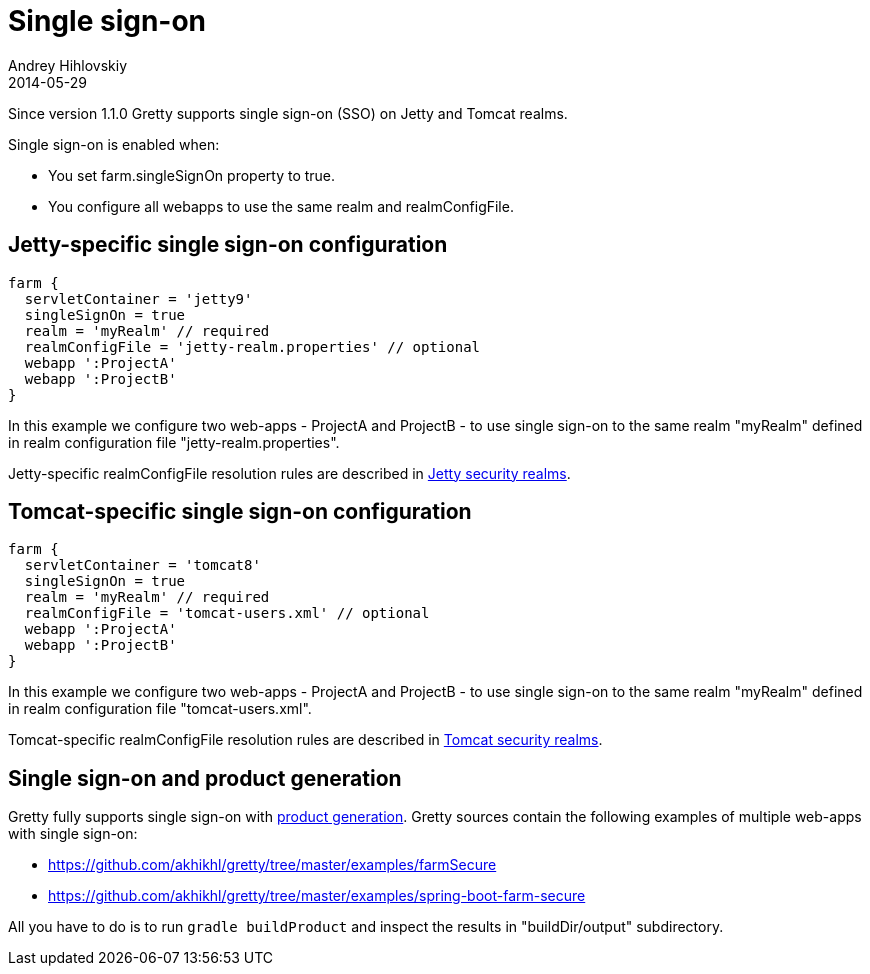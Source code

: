 = Single sign-on
Andrey Hihlovskiy
2014-05-29
:sectanchors:
:jbake-type: page
:jbake-status: published

Since version 1.1.0 Gretty supports single sign-on (SSO) on Jetty and Tomcat realms.

Single sign-on is enabled when:

- You set farm.singleSignOn property to true.
- You configure all webapps to use the same realm and realmConfigFile.

== Jetty-specific single sign-on configuration

[source,groovy]
----
farm {
  servletContainer = 'jetty9'
  singleSignOn = true
  realm = 'myRealm' // required
  realmConfigFile = 'jetty-realm.properties' // optional
  webapp ':ProjectA'
  webapp ':ProjectB'
}
----

In this example we configure two web-apps - ProjectA and ProjectB - to use single sign-on to the same realm "myRealm" defined in realm configuration file "jetty-realm.properties".

Jetty-specific realmConfigFile resolution rules are described in link:Jetty-security-realms.html[Jetty security realms].

== Tomcat-specific single sign-on configuration

[source,groovy]
----
farm {
  servletContainer = 'tomcat8'
  singleSignOn = true
  realm = 'myRealm' // required
  realmConfigFile = 'tomcat-users.xml' // optional
  webapp ':ProjectA'
  webapp ':ProjectB'
}
----

In this example we configure two web-apps - ProjectA and ProjectB - to use single sign-on to the same realm "myRealm" defined in realm configuration file "tomcat-users.xml".

Tomcat-specific realmConfigFile resolution rules are described in link:Tomcat-security-realms.html[Tomcat security realms].

== Single sign-on and product generation

Gretty fully supports single sign-on with link:Product-generation.html[product generation]. Gretty sources contain the following examples of multiple web-apps with single sign-on:

* https://github.com/akhikhl/gretty/tree/master/examples/farmSecure
* https://github.com/akhikhl/gretty/tree/master/examples/spring-boot-farm-secure

All you have to do is to run `gradle buildProduct` and inspect the results in "buildDir/output" subdirectory.

